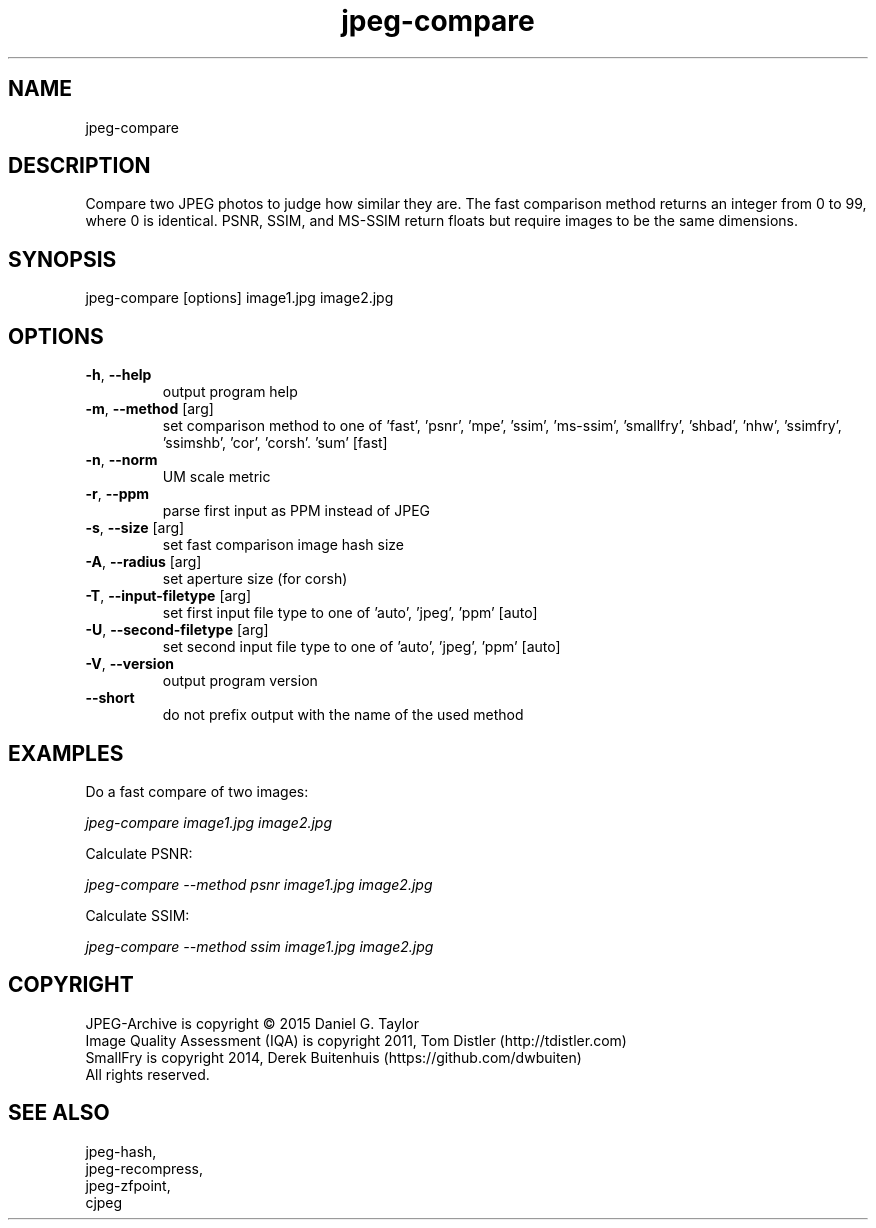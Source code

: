 .TH "jpeg-compare" 2.4 "03 Aug 2022" "User manual"
.SH NAME
jpeg-compare
.SH DESCRIPTION
Compare two JPEG photos to judge how similar they are.
The fast comparison method returns an integer from 0 to 99, where 0 is identical.
PSNR, SSIM, and MS-SSIM return floats but require images to be the same dimensions.
.SH SYNOPSIS
jpeg-compare [options] image1.jpg image2.jpg
.SH OPTIONS
.TP
\fB\-h\fR, \fB\-\-help\fR
output program help
.TP
\fB\-m\fR, \fB\-\-method\fR [arg]
set comparison method to one of 'fast', 'psnr', 'mpe', 'ssim', 'ms-ssim', 'smallfry', 'shbad', 'nhw', 'ssimfry', 'ssimshb', 'cor', 'corsh'. 'sum' [fast]
.TP
\fB\-n\fR, \fB\-\-norm\fR
UM scale metric
.TP
\fB\-r\fR, \fB\-\-ppm\fR
parse first input as PPM instead of JPEG
.TP
\fB\-s\fR, \fB\-\-size\fR [arg]
set fast comparison image hash size
.TP
\fB\-A\fR, \fB\-\-radius\fR [arg]
set aperture size (for corsh)
.TP
\fB\-T\fR, \fB\-\-input-filetype\fR [arg]
set first input file type to one of 'auto', 'jpeg', 'ppm' [auto]
.TP
\fB\-U\fR, \fB\-\-second-filetype\fR [arg]
set second input file type to one of 'auto', 'jpeg', 'ppm' [auto]
.TP
\fB\-V\fR, \fB\-\-version\fR
output program version
.TP
\fB\-\-short\fR
do not prefix output with the name of the used method
.SH EXAMPLES
Do a fast compare of two images:
.PP
.I
jpeg-compare image1.jpg image2.jpg
.PP
Calculate PSNR:
.PP
.I
jpeg-compare --method psnr image1.jpg image2.jpg
.PP
Calculate SSIM:
.PP
.I
jpeg-compare --method ssim image1.jpg image2.jpg
.SH COPYRIGHT
 JPEG-Archive is copyright © 2015 Daniel G. Taylor
 Image Quality Assessment (IQA) is copyright 2011, Tom Distler (http://tdistler.com)
 SmallFry is copyright 2014, Derek Buitenhuis (https://github.com/dwbuiten)
 All rights reserved.
.SH "SEE ALSO"
 jpeg-hash,
 jpeg-recompress,
 jpeg-zfpoint,
 cjpeg
